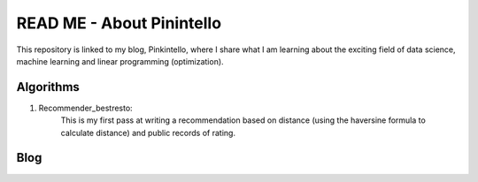 ======
READ ME - About Pinintello
======

This repository is linked to my blog, Pinkintello, where I share what I am learning about 
the exciting field of data science, machine learning and linear programming (optimization).


Algorithms
===========
1. Recommender_bestresto:
    This is my first pass at writing a recommendation based on distance (using the
    haversine formula to calculate distance) and public records of rating.

Blog
====

.. www.pinkintello.wordpress.com